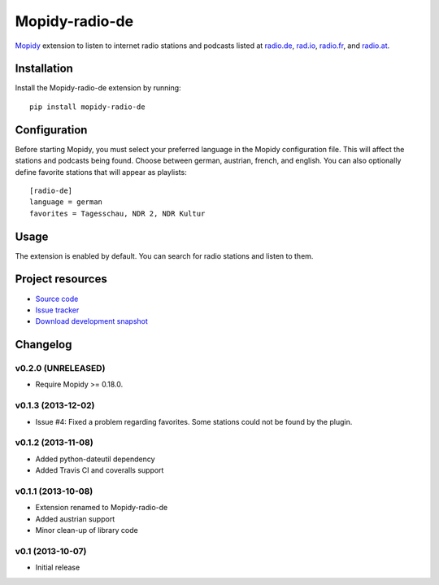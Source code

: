 ***************
Mopidy-radio-de
***************

.. image:: https://pypip.in/v/Mopidy-radio-de/badge.png
    :target: https://pypi.python.org/pypi/Mopidy-radio-de/
    :alt: Latest PyPI version

.. image:: https://pypip.in/d/Mopidy-radio-de/badge.png
    :target: https://pypi.python.org/pypi/Mopidy-radio-de/
    :alt: Number of PyPI downloads

.. image:: https://travis-ci.org/hechtus/mopidy-radio-de.png?branch=master
    :target: https://travis-ci.org/hechtus/mopidy-radio-de
    :alt: Travis CI build status

.. image:: https://coveralls.io/repos/hechtus/mopidy-radio-de/badge.png?branch=master
   :target: https://coveralls.io/r/hechtus/mopidy-radio-de?branch=master
   :alt: Test coverage

`Mopidy <http://www.mopidy.com/>`_ extension to listen to internet
radio stations and podcasts listed at `radio.de
<http://www.radio.de/>`_, `rad.io <http://www.rad.io/>`_, `radio.fr
<http://www.radio.fr/>`_, and `radio.at <http://www.radio.at/>`_.


Installation
============

Install the Mopidy-radio-de extension by running::

    pip install mopidy-radio-de


Configuration
=============

Before starting Mopidy, you must select your preferred language in the
Mopidy configuration file. This will affect the stations and podcasts
being found. Choose between german, austrian, french, and english. You
can also optionally define favorite stations that will appear as
playlists::

    [radio-de]
    language = german
    favorites = Tagesschau, NDR 2, NDR Kultur


Usage
=====

The extension is enabled by default. You can search for radio stations
and listen to them.


Project resources
=================

- `Source code <https://github.com/hechtus/mopidy-radio-de>`_
- `Issue tracker <https://github.com/hechtus/mopidy-radio-de/issues>`_
- `Download development snapshot
  <https://github.com/hechtus/mopidy-radio-de/archive/master.zip>`_


Changelog
=========

v0.2.0 (UNRELEASED)
-------------------

- Require Mopidy >= 0.18.0.


v0.1.3 (2013-12-02)
-------------------

- Issue #4: Fixed a problem regarding favorites. Some stations could
  not be found by the plugin.


v0.1.2 (2013-11-08)
-------------------

- Added python-dateutil dependency
- Added Travis CI and coveralls support


v0.1.1 (2013-10-08)
-------------------

- Extension renamed to Mopidy-radio-de
- Added austrian support
- Minor clean-up of library code


v0.1 (2013-10-07)
-----------------

- Initial release
